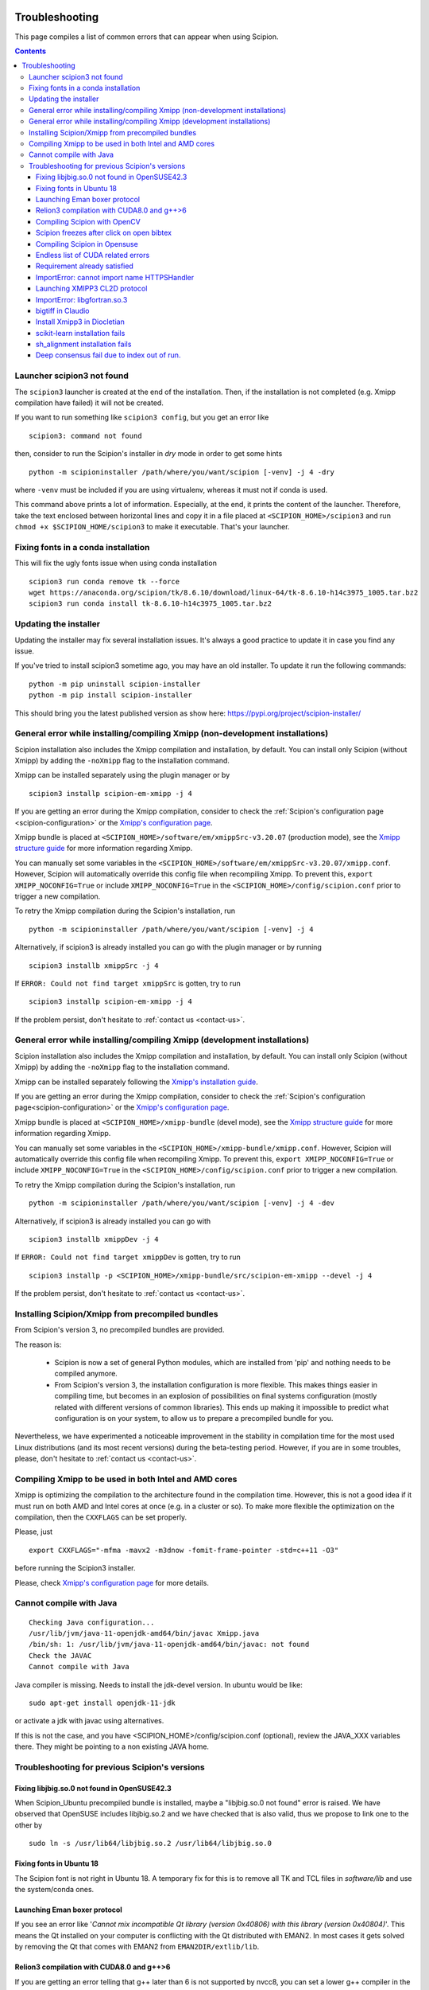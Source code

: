 .. figure:: /docs/images/scipion_logo.gif
   :width: 250
   :alt: scipion logo

.. _troubleshooting:

===============
Troubleshooting
===============

This page compiles a list of common errors that can appear when
using Scipion.

.. contents::

Launcher scipion3 not found
===========================
The ``scipion3`` launcher is created at the end of the installation. Then, if the installation is not completed
(e.g. Xmipp compilation have failed) it will not be created.

If you want to run something like ``scipion3 config``, but you get an error like

::

    scipion3: command not found

then, consider to run the Scipion's installer in *dry* mode in order to get some hints

::

    python -m scipioninstaller /path/where/you/want/scipion [-venv] -j 4 -dry

where ``-venv`` must be included if you are using virtualenv, whereas it must not if conda is used.

This command above prints a lot of information. Especially, at the end, it prints the content of the launcher. Therefore,
take the text enclosed between horizontal lines and copy it in a file placed at ``<SCIPION_HOME>/scipion3`` and
run ``chmod +x $SCIPION_HOME/scipion3`` to make it executable. That's your launcher.

Fixing fonts in a conda installation
====================================
This will fix the ugly fonts issue when using conda installation

::

    scipion3 run conda remove tk --force
    wget https://anaconda.org/scipion/tk/8.6.10/download/linux-64/tk-8.6.10-h14c3975_1005.tar.bz2
    scipion3 run conda install tk-8.6.10-h14c3975_1005.tar.bz2

Updating the installer
======================
Updating the installer may fix several installation issues. It's always a good practice to update it in case you find any issue.

If you've tried to install scipion3 sometime ago, you may have an old installer. To update it run the following commands:

::

    python -m pip uninstall scipion-installer
    python -m pip install scipion-installer

This should bring you the latest published version as show here: https://pypi.org/project/scipion-installer/ 

General error while installing/compiling Xmipp (non-development installations)
==============================================================================
Scipion installation also includes the Xmipp compilation and installation, by default.
You can install only Scipion (without Xmipp) by adding the ``-noXmipp`` flag to the installation command.

Xmipp can be installed separately using the plugin manager or by

::

    scipion3 installp scipion-em-xmipp -j 4


If you are getting an error during the Xmipp compilation, consider to check the
:ref:`Scipion's configuration page <scipion-configuration>` or the
`Xmipp's configuration page <https://github.com/I2PC/xmipp/wiki/Xmipp-configuration-(version-20.07)>`_.

Xmipp bundle is placed at ``<SCIPION_HOME>/software/em/xmippSrc-v3.20.07`` (production mode), see the
`Xmipp structure guide <https://github.com/I2PC/xmipp/wiki/Xmipp-structure>`_ for more information regarding Xmipp.

You can manually set some variables in the ``<SCIPION_HOME>/software/em/xmippSrc-v3.20.07/xmipp.conf``. However, Scipion
will automatically override this config file when recompiling Xmipp. To prevent this, ``export XMIPP_NOCONFIG=True`` or
include ``XMIPP_NOCONFIG=True`` in the ``<SCIPION_HOME>/config/scipion.conf`` prior to trigger a new compilation.

To retry the Xmipp compilation during the Scipion's installation, run

::

    python -m scipioninstaller /path/where/you/want/scipion [-venv] -j 4

Alternatively, if scipion3 is already installed you can go with the plugin manager or by running

::

    scipion3 installb xmippSrc -j 4

If ``ERROR: Could not find target xmippSrc`` is gotten, try to run

::

    scipion3 installp scipion-em-xmipp -j 4


If the problem persist, don't hesitate to :ref:`contact us <contact-us>`.


General error while installing/compiling Xmipp (development installations)
==============================================================================
Scipion installation also includes the Xmipp compilation and installation, by default.
You can install only Scipion (without Xmipp) by adding the ``-noXmipp`` flag to
the installation command.

Xmipp can be installed separately following the
`Xmipp's installation guide <https://github.com/I2PC/xmipp#xmipp-as-a-standalone-bundle-for-developers>`_.

If you are getting an error during the Xmipp compilation, consider to check the
:ref:`Scipion's configuration page<scipion-configuration>` or the
`Xmipp's configuration page <https://github.com/I2PC/xmipp/wiki/Xmipp-configuration-(version-20.07)>`_.

Xmipp bundle is placed at ``<SCIPION_HOME>/xmipp-bundle`` (devel mode), see the
`Xmipp structure guide <https://github.com/I2PC/xmipp/wiki/Xmipp-structure>`_
for more information regarding Xmipp.

You can manually set some variables in the ``<SCIPION_HOME>/xmipp-bundle/xmipp.conf``.
However, Scipion will automatically override this config file when recompiling Xmipp.
To prevent this, ``export XMIPP_NOCONFIG=True`` or include ``XMIPP_NOCONFIG=True``
in the ``<SCIPION_HOME>/config/scipion.conf`` prior to trigger a new compilation.

To retry the Xmipp compilation during the Scipion's installation, run

::

    python -m scipioninstaller /path/where/you/want/scipion [-venv] -j 4 -dev

Alternatively, if scipion3 is already installed you can go with

::

    scipion3 installb xmippDev -j 4

If ``ERROR: Could not find target xmippDev`` is gotten, try to run

::

    scipion3 installp -p <SCIPION_HOME>/xmipp-bundle/src/scipion-em-xmipp --devel -j 4


If the problem persist, don't hesitate to :ref:`contact us <contact-us>`.


Installing Scipion/Xmipp from precompiled bundles
=================================================

From Scipion's version 3, no precompiled bundles are provided.

The reason is:

  * Scipion is now a set of general Python modules, which are installed from
    'pip' and nothing needs to be compiled anymore.

  * From Scipion's version 3, the installation configuration is more flexible.
    This makes things easier in compiling time,
    but becomes in an explosion of possibilities on final systems configuration
    (mostly related with different versions of common libraries).
    This ends up making it impossible to predict what configuration is on your system,
    to allow us to prepare a precompiled bundle for you.

Nevertheless, we have experimented a noticeable improvement in the stability
in compilation time for the most used Linux distributions (and its most recent versions)
during the beta-testing period.
However, if you are in some troubles, please, don't hesitate to :ref:`contact us <contact-us>`.

Compiling Xmipp to be used in both Intel and AMD cores
======================================================

Xmipp is optimizing the compilation to the architecture found in the compilation
time. However, this is not a good idea if it must run on both AMD and Intel cores
at once (e.g. in a cluster or so). To make more flexible the optimization on the
compilation, then the ``CXXFLAGS`` can be set properly.

Please, just

::

    export CXXFLAGS="-mfma -mavx2 -m3dnow -fomit-frame-pointer -std=c++11 -O3"

before running the Scipion3 installer.

Please, check `Xmipp's configuration page <https://github.com/I2PC/xmipp/wiki/Xmipp-configuration-(version-20.07)>`_
for more details.


Cannot compile with Java
========================

::

    Checking Java configuration...
    /usr/lib/jvm/java-11-openjdk-amd64/bin/javac Xmipp.java
    /bin/sh: 1: /usr/lib/jvm/java-11-openjdk-amd64/bin/javac: not found
    Check the JAVAC
    Cannot compile with Java

Java compiler is missing. Needs to install the jdk-devel version.
In ubuntu would be like:

::

    sudo apt-get install openjdk-11-jdk

or activate a jdk with javac using alternatives.  

If this is not the case, and you have <SCIPION_HOME>/config/scipion.conf (optional),
review the JAVA_XXX variables there. They might be pointing to a non existing JAVA home.


Troubleshooting for previous Scipion's versions
===============================================

Fixing libjbig.so.0 not found in OpenSUSE42.3
---------------------------------------------

When Scipion_Ubuntu precompiled bundle is installed, maybe a "libjbig.so.0 not found" error is raised.
We have observed that OpenSUSE includes libjbig.so.2 and we have checked that is also valid,
thus we propose to link one to the other by

::

  sudo ln -s /usr/lib64/libjbig.so.2 /usr/lib64/libjbig.so.0

Fixing fonts in Ubuntu 18
-------------------------
The Scipion font is not right in Ubuntu 18. A temporary fix for this is to
remove all TK and TCL files in `software/lib` and use the system/conda ones.


Launching Eman boxer protocol
-----------------------------

If you see an error like '*Cannot mix incompatible Qt library (version
0x40806) with this library (version 0x40804)*'. This means the Qt
installed on your computer is conflicting with the Qt distributed with
EMAN2. In most cases it gets solved by removing the Qt that comes with
EMAN2 from ``EMAN2DIR/extlib/lib``.

Relion3 compilation with CUDA8.0 and g++>6
------------------------------------------

If you are getting an error telling that g++ later than 6 is not supported 
by nvcc8, you can set a lower g++ compiler in the ``$SCIPION_HOME/config/scipion.conf``
for instance ``CC=gcc-5`` and ``CXX=g++-5``. To do that you need to have gcc/g++-5 installed.

--------------

Compiling Scipion with OpenCV
-----------------------------

If you have problems compiling Scipion with OpenCV support (CUDA version
>=6.5), e.g. opencv-2.4.9 compilation fails with an error:

::

    Error: target 'software/lib/libopencv_core.so' not built (after running 'make install > /home/user/soft/scipion/software/log/opencv_make_install.log 2>&1')

And log file (``software/log/opencv\_make.log``) shows something like:

::

    [ 9%] Building NVCC (Device) object modules/core/CMakeFiles/cuda_compile.dir/src/cuda/cuda_compile_generated_gpu_mat.cu.o
    /usr/include/string.h: In function ‘void* __mempcpy_inline(void, const void, size_t)’:
    /usr/include/string.h:652:42: error: ‘memcpy’ was not declared in this scope
    return (char *) memcpy (__dest, __src, __n) + __n;
    ^
    CMake Error at cuda_compile_generated_gpu_mat.cu.o.cmake:264 (message):
    Error generating file
    /home/mag/opencv/build_opencv_master/modules/core/CMakeFiles/cuda_compile.dir/src/cuda/./cuda_compile_generated_gpu_mat.cu.o

Then:

1. `Find <https://en.wikipedia.org/wiki/Nvidia_Tesla>`__ the
   micro-architecture name for your GPU card, e.g. Kepler for K40 or
   Fermi for M2070 card
2. ``cd $SCIPION_HOME/software/tmp/opencv-2.4.9``
3. Run
   ``cmake -DCUDA_GENERATION=Kepler -DWITH_CUDA:BOOL=ON -DCMAKE_INSTALL_PREFIX:PATH=/path/to/scipion/software . > /path/to/scipion/software/log/opencv_cmake.log 2>&1``
   substituting correct path and micro-architecture
4. Modify source files in opencv-2.4.9 folder according to
   `this <https://github.com/opencv/opencv/pull/2975/files>`__ and `this
   fix <https://github.com/guysoft/opencv/commit/0a48b9ae776a03e1c4f09e7e3cd0e1c21f3ca75c>`__
5. Re-run ``scipion install``, opencv now should compile cleanly \*\*\*

Scipion freezes after click on open bibtex
------------------------------------------

This likely happens because your machine doesn't have a default program
to open bibtex. Type this in your terminal to set gedit as your default
program for bibtex files:

::

    xdg-mime default gedit.desktop text/x-bibtex

--------------

Compiling Scipion in Opensuse
-----------------------------

Scipion installation in Opensuse sometimes involves a few drawbacks. Once
in the terminal the compilation has been launched,
``./scipion install``, stop the installation (``Crtl+C``). It is
necessary to change the python version (download python 2.7.13). Copy
the download file to ``scipion\software\tmp\`` and edit next file
``scipion\software\install\script.py``

The line in which the python version is specified must be modified by
the downloaded version 2.7.13, it means to substitute the old version
2.7.8 by 2.7.13. Finally we can go to the terminal again and relaunch
the installation by doing ``./scipion install``.

--------------

Endless list of CUDA related errors
-----------------------------------

**Conditions** \* CUDA set to True (in ``config\scipion.conf``) \*
Multiple CUDA versions are installed

**Example**

::

     /usr/local/cuda/include/crt/common_functions.h:64:0: warning: "__CUDACC_VER__" redefined #define __CUDACC_VER__ "__CUDACC_VER__ is no longer supported. Use __CUDACC_VER_MAJOR__, __CUDACC_VER_MINOR__, and __CUDACC_VER_BUILD__ instead." ^ <command-line>:0:0: note: this is the location of the previous definition

::

     /usr/local/cuda/include/device_atomic_functions.h(107): warning: missing return statement at end of non-void function "atomicAdd"

**Cause**

Version conflict while linking

**Fix**

make sure that all paths to \*CUDA\* and \*NVCC\* in
``config\scipion.conf`` are absolute

--------------

Requirement already satisfied
-----------------------------

**Conditions** 1. you had Scipion already installed (from source) 2.
later on you installed numpy again (e.g. with pandas) 3. you want to
reinstall Scipion (from source)

**Example**

::

    Building numpy ...
    python /home/user/Scipion/software/lib/python2.7/site-packages/pip install numpy==1.14.1
    Requirement already satisfied: numpy==1.14.1 in /home/user/.local/lib/python2.7/site-packages
    Error: target '/home/user/Scipion/software/lib/python2.7/site-packages/numpy' not built (after running 'python /home/user/Scipion/software/lib/python2.7/site-packages/pip install numpy==1.14.1')

**Cause**

Numpy version conflict?

**Fix**

uninstall Scipion's version of numpy

::

    scipion run pip uninstall numpy
    rm -rf software/lib/python2.7/site-packages/numpy

run install again

::

    scipion install -j 8

--------------

ImportError: cannot import name HTTPSHandler
--------------------------------------------

**Example**

.. code:: python

    Building pip ...
    python scripts/get-pip.py -I --no-setuptools
    Traceback (most recent call last):
      File "scripts/get-pip.py", line 19177, in <module>
        main()
      File "scripts/get-pip.py", line 194, in main
        bootstrap(tmpdir=tmpdir)
      File "scripts/get-pip.py", line 82, in bootstrap
        import pip
      File "/tmp/tmpXJbtSy/pip.zip/pip/__init__.py", line 16, in <module>
        # *
      File "/tmp/tmpXJbtSy/pip.zip/pip/vcs/subversion.py", line 9, in <module>
      File "/tmp/tmpXJbtSy/pip.zip/pip/index.py", line 30, in <module>
      File "/tmp/tmpXJbtSy/pip.zip/pip/wheel.py", line 39, in <module>
      File "/tmp/tmpXJbtSy/pip.zip/pip/_vendor/distlib/scripts.py", line 14, in <module>
      File "/tmp/tmpXJbtSy/pip.zip/pip/_vendor/distlib/compat.py", line 31, in <module>
    ImportError: cannot import name HTTPSHandler
    Error: target 'scipion/software/lib/python2.7/site-packages/pip' not built (after running 'python scripts/get-pip.py -I --no-setuptools')

**Cause**

Missing libssl-dev

**Fix**

.. code:: bash

    sudo apt-get install libssl-dev
    rm -rf software/bin/python* software/lib/python2.7/
    ./scipion install

--------------

Launching XMIPP3 CL2D protocol
------------------------------

**Error: libmpi.so - No such file or directory**

If executing Xmipp3-cl2d protocol fails with an error:

::

    .../Scipion/Projects/release-1.2.1/scipion/software/em/xmipp/bin/xmipp_mpi_classify_CL2D: error while loading shared libraries: libmpi.so.1: cannot open shared object file: No such file or directory
    ...
    ...
    ...
    Protocol failed: Command 'mpirun -np 4 -bynode  `which xmipp_mpi_classify_CL2D` -i
    Runs/002697_XmippProtCL2D/tmp/input_particles.xmd --odir Runs/002697_XmippProtCL2D/extra --oroot level --nref 8
    --iter 10  --distance correlation --classicalMultiref --nref0 2' returned non-zero exit status 127

This means that the libmpi.so.1 library installed on your computer
cannot open.

**Fix**

Create a symbolic link to this library at the location of the libmpi.so
library (``/usr/lib/`` in Ubunut16 or ``/usr/lib/x86_64-linux-gnu`` in Ubuntu18).

Example:

Assuming that ``ls /usr/lib/libmpi.so`` find a file:

.. code:: bash

    ln -s /usr/lib/libmpi.so /usr/lib/libmpi.so.1

We have experimented something similar with libmpi_cxx.so.1

.. code:: bash

    ln -s /usr/lib/libmpi_cxx.so /usr/lib/libmpi_cxx.so.1

ImportError: libgfortran.so.3
-----------------------------

This has been reported on an UBUNTU-18 machine using binaries, but may
happen at compile time using sources. It was happening when launching
scipion. The error reported looked like this:

::

    Traceback (most recent call last):
      File "/home/xxx/bin/scipion/pyworkflow/apps/pw_manager.py", line 32, in <module>
        from pyworkflow.gui.project import ProjectManagerWindow
      File "/home/xxx/bin/scipion/pyworkflow/gui/__init__.py", line 27, in <module>
        from gui import *
      File "/home/xxx/bin/scipion/pyworkflow/gui/gui.py", line 34, in <module>
        from pyworkflow.utils.properties import Message, Color, Icon
      File "/home/xxx/bin/scipion/pyworkflow/utils/__init__.py", line 30, in <module>
        from utils import *
      File "/home/xxx/bin/scipion/pyworkflow/utils/utils.py", line 32, in <module>
        import numpy as np
      File "/home/xxx/bin/scipion/software/lib/python2.7/site-packages/numpy/__init__.py", line 153, in <module>
        from . import add_newdocs
      File "/home/xxx/bin/scipion/software/lib/python2.7/site-packages/numpy/add_newdocs.py", line 13, in <module>
        from numpy.lib import add_newdoc
      File "/home/xxx/bin/scipion/software/lib/python2.7/site-packages/numpy/lib/__init__.py", line 18, in <module>
        from .polynomial import *
      File "/home/xxx/bin/scipion/software/lib/python2.7/site-packages/numpy/lib/polynomial.py", line 19, in <module>
        from numpy.linalg import eigvals, lstsq, inv
      File "/home/xxx/bin/scipion/software/lib/python2.7/site-packages/numpy/linalg/__init__.py", line 50, in <module>
        from .linalg import *
      File "/home/xxx/bin/scipion/software/lib/python2.7/site-packages/numpy/linalg/linalg.py", line 29, in <module>
        from numpy.linalg import lapack_lite, _umath_linalg
    ImportError: libgfortran.so.3: cannot open shared object file: No such file or directory

**Cause**: Missing libgfortran.so.3

**Fix** :

The missing library can be installed using:
``sudo apt-get install libgfortran3``

bigtiff in Claudio
------------------

We have updated the tiff library to handle BIGtiff data and it is
available from Scipion version 2.0.0. If you are running Claudio
(v1.2.1) there are some steps you can follow to enable Scipion to work
with bigtiff data. Please, take into account that this hasn't been
extensively tested but all our tests where successful.

**Fix:**

If you are determined to move forward follow this steps:

1. open a terminal and cd to the scipion folder
2. backup your old libtiff files:

::

    mkdir software/lib/old_tiff
    mv software/lib/libtiff* software/lib/old_tiff/

3. modify scipion to use libtiff 4.0.10 (bigtiff lib)

``sed -i -e s/tiff-3.9.4/tiff-4.0.10/ install/script.py``

4. Tell scipion to install bigtiff

``./scipion install tiff --no-xmipp``


Install Xmipp3 in Diocletian
----------------------------

Because we haven't installed
xmipp yet, you'll see a message saying something like this in the
terminal:

::

   Scipion v2.0 (2019-03-12) Diocletian (release-2.0.0-fixes 50b9908)

   >>>>> python  /home/yaiza/Desktop/scipion/pyworkflow/apps/pw_manager.py

   >>> WARNING: Xmipp binaries not found. Ghost active.....BOOOOOO!
      > Please install Xmipp to get full functionality.
   (Configuration->Plugins->scipion-em-xmipp in Scipion manager window)
   
or this one when importing something:

::

   Error: AttributeError
   Description: 'NoneType' object has no attribute 'isImage'
   Traceback:
     File "/home/me/scipion/pyworkflow/protocol/protocol.py", line 1817, in validate
       childErrors = self._validate()

     File "/home/me/scipion/pyworkflow/em/protocol/protocol_import/images.py", line 372, in validate
       errors += self.validateImages()

     File "/home/me/scipion/pyworkflow/em/protocol/protocol_import/images.py", line 354, in validateImages
       ih.isImageFile(imgFn))):

     File "/home/me/scipion/pyworkflow/em/convert/imagehandler.py", line 436, in isImageFile
       return xmippLib.FileName(imgFn).isImage() 

* Open Plugin Manager

.. image:: /docs/images/guis/scipion_config_menu.png
   :alt: Scipion project manager

* Select Xmipp to install it by clicking on the empty checkbox on the left.

.. image:: /docs/images/guis/plugin_manager_install_xmipp.png
   :alt: plugin manager

* Add the number of processors you'd like to use (the more, the merrier!).
  Then click on the install button on the operations tab

.. image:: /docs/images/guis/plugin_manager_install_xmipp_install_button.png
   :alt:  plugin manager install xmipp

* Now we can check the progress on the Output log tab (or go make some coffee, Xmipp
  installation will take a bit!).
  You might have to refresh the logs by clicking on the refresh symbol on the right.
  Please note that messages might not appear in order if we are using more than 1 processor.

.. image:: /docs/images/guis/plugin_manager_xmipp_install_logs.png
   :alt: install xmipp logs

* When the operation gets a green check, it's done!

.. image:: /docs/images/guis/plugin_manager_xmipp_done.png
   :alt: install xmipp logs

**Note**: if xmipp installation fails, you might have to uninstall it with the plugin manager:

.. image:: /docs/images/guis/plugin_manager_xmipp_uninstall.png
   :alt: uninstall xmipp

And manually remove leftover elements:

::

   rm -rf software/em/xmipp*

* Now when we close and re-launch Scipion, we should get no messages.

::

  ./scipion

   Scipion v2.0 (2019-03-12) Diocletian (release-2.0.0-fixes 50b9908)

   >>>>> python  /home/yaiza/Desktop/scipion/pyworkflow/apps/pw_manager.py
   

scikit-learn installation fails
-------------------------------

If you are getting error while scipion tries to install scikit-learn python package, something like:

::

  00086:   Building scikit-learn ...
  00087:   /home/fanhc/Programs/scipion/software/bin/python /home/fanhc/Programs/scipion/software/lib/python2.7/site-packages/pip install scikit-learn==0.17
  00088:   Collecting scikit-learn==0.17
  00089:     Using cached https://files.pythonhosted.org/packages/60/b8/c420dce3f72d95e06f7c1e50a6e705f4e8b6078d7d6db38425ac77ae3fab/scikit-learn-0.17.tar.gz
  00090:   Building wheels for collected packages: scikit-learn
  00091:     Building wheel for scikit-learn (setup.py): started
  00092:     Building wheel for scikit-learn (setup.py): finished with status 'error'
  00093:     Running setup.py clean for scikit-learn
  00094:   Failed to build scikit-learn
  00095:   Installing collected packages: scikit-learn
  00096:     Running setup.py install for scikit-learn: started
  00097:       Running setup.py install for scikit-learn: finished with status 'error' 

Try to run:

::

  scipion python -m pip install scikit-learn==0.17.1

sh_alignment installation fails
-------------------------------

Some program in Xmipp use the **sh_alignent** library. If you get some of the errors
below try the following:

* **swig: Command not found**: Install ``swig`` in your computer,
  ie. ``sudo apt-get install swig`` (``yum`` in Centos distros and ``zypper`` in OpenSUSE).


Deep consensus fail due to index out of run.
--------------------------------------------

We have find a bug reporting the following error:

::

    133   consensusNpixels = consensusRadius* boxSize
    134
    135   # Add the rest of coordinates
    136   Ncurrent = N0
    137   for n in range(1, len(coords_files)):
    138     for coord in coords[n]:  <----------------------- BUG
        coord = array([2379,  102])
        coords = [array([[3543,  222],
       [3757,  133],
      ...3935],
       [3063, 3935],
       [ 712, 3944]]), array([[1136,  280],
       [2388, 2416],
      ... 120],
       [1788,  624],
       [2608, 3204]]), array([[ 663, 3811],
       [ 287, 3688],
      ... 162],
       [3048,  159],
       [2379,  102]])]
        n = 3
    139       if Ncurrent > 0:
    140         dist = np.sum((coord - allCoords[0:Ncurrent])**2, axis=1)
    141         imin = np.argmin(dist)
    142         if sqrt(dist[imin]) < consensusNpixels:

This bug should be fixed for versions after v19.04. However, to fix it in
prior versions, please download the bug-fixed file to your Xmipp installation.

::

    wget -O $(scipionBIN run printenv | grep XMIPP_HOME | sed 's/.*=//')/bin/xmipp_coordinates_consensus https://raw.githubusercontent.com/I2PC/xmipp/devel/applications/scripts/coordinates_consensus/coordinates_consensus.py

Please, ensure it has executable permissions

::

    chmod a+x $(scipionBIN run printenv | grep XMIPP_HOME= | sed 's/.*=//')/bin/xmipp_coordinates_consensus
